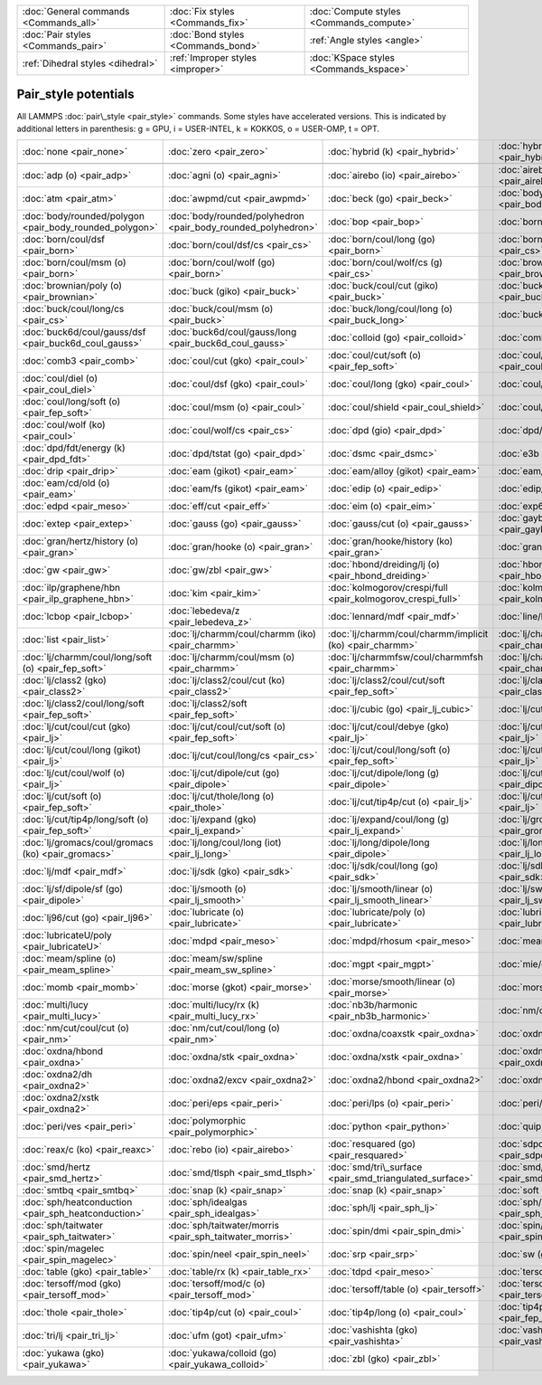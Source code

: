 +----------------------------------------+------------------------------------+------------------------------------------+
| :doc:`General commands <Commands_all>` | :doc:`Fix styles <Commands_fix>`   | :doc:`Compute styles <Commands_compute>` |
+----------------------------------------+------------------------------------+------------------------------------------+
| :doc:`Pair styles <Commands_pair>`     | :doc:`Bond styles <Commands_bond>` | :ref:`Angle styles <angle>`              |
+----------------------------------------+------------------------------------+------------------------------------------+
| :ref:`Dihedral styles <dihedral>`      | :ref:`Improper styles <improper>`  | :doc:`KSpace styles <Commands_kspace>`   |
+----------------------------------------+------------------------------------+------------------------------------------+

Pair\_style potentials
======================

All LAMMPS :doc:`pair\_style <pair_style>` commands.  Some styles have
accelerated versions.  This is indicated by additional letters in
parenthesis: g = GPU, i = USER-INTEL, k = KOKKOS, o = USER-OMP, t =
OPT.

+---------------------------------------------------------+---------------------------------------------------------------+-------------------------------------------------------------+-------------------------------------------------------------------+
| :doc:`none <pair_none>`                                 | :doc:`zero <pair_zero>`                                       | :doc:`hybrid (k) <pair_hybrid>`                             | :doc:`hybrid/overlay (k) <pair_hybrid>`                           |
+---------------------------------------------------------+---------------------------------------------------------------+-------------------------------------------------------------+-------------------------------------------------------------------+
|                                                         |                                                               |                                                             |                                                                   |
+---------------------------------------------------------+---------------------------------------------------------------+-------------------------------------------------------------+-------------------------------------------------------------------+
| :doc:`adp (o) <pair_adp>`                               | :doc:`agni (o) <pair_agni>`                                   | :doc:`airebo (io) <pair_airebo>`                            | :doc:`airebo/morse (io) <pair_airebo>`                            |
+---------------------------------------------------------+---------------------------------------------------------------+-------------------------------------------------------------+-------------------------------------------------------------------+
| :doc:`atm <pair_atm>`                                   | :doc:`awpmd/cut <pair_awpmd>`                                 | :doc:`beck (go) <pair_beck>`                                | :doc:`body/nparticle <pair_body_nparticle>`                       |
+---------------------------------------------------------+---------------------------------------------------------------+-------------------------------------------------------------+-------------------------------------------------------------------+
| :doc:`body/rounded/polygon <pair_body_rounded_polygon>` | :doc:`body/rounded/polyhedron <pair_body_rounded_polyhedron>` | :doc:`bop <pair_bop>`                                       | :doc:`born (go) <pair_born>`                                      |
+---------------------------------------------------------+---------------------------------------------------------------+-------------------------------------------------------------+-------------------------------------------------------------------+
| :doc:`born/coul/dsf <pair_born>`                        | :doc:`born/coul/dsf/cs <pair_cs>`                             | :doc:`born/coul/long (go) <pair_born>`                      | :doc:`born/coul/long/cs (g) <pair_cs>`                            |
+---------------------------------------------------------+---------------------------------------------------------------+-------------------------------------------------------------+-------------------------------------------------------------------+
| :doc:`born/coul/msm (o) <pair_born>`                    | :doc:`born/coul/wolf (go) <pair_born>`                        | :doc:`born/coul/wolf/cs (g) <pair_cs>`                      | :doc:`brownian (o) <pair_brownian>`                               |
+---------------------------------------------------------+---------------------------------------------------------------+-------------------------------------------------------------+-------------------------------------------------------------------+
| :doc:`brownian/poly (o) <pair_brownian>`                | :doc:`buck (giko) <pair_buck>`                                | :doc:`buck/coul/cut (giko) <pair_buck>`                     | :doc:`buck/coul/long (giko) <pair_buck>`                          |
+---------------------------------------------------------+---------------------------------------------------------------+-------------------------------------------------------------+-------------------------------------------------------------------+
| :doc:`buck/coul/long/cs <pair_cs>`                      | :doc:`buck/coul/msm (o) <pair_buck>`                          | :doc:`buck/long/coul/long (o) <pair_buck_long>`             | :doc:`buck/mdf <pair_mdf>`                                        |
+---------------------------------------------------------+---------------------------------------------------------------+-------------------------------------------------------------+-------------------------------------------------------------------+
| :doc:`buck6d/coul/gauss/dsf <pair_buck6d_coul_gauss>`   | :doc:`buck6d/coul/gauss/long <pair_buck6d_coul_gauss>`        | :doc:`colloid (go) <pair_colloid>`                          | :doc:`comb (o) <pair_comb>`                                       |
+---------------------------------------------------------+---------------------------------------------------------------+-------------------------------------------------------------+-------------------------------------------------------------------+
| :doc:`comb3 <pair_comb>`                                | :doc:`coul/cut (gko) <pair_coul>`                             | :doc:`coul/cut/soft (o) <pair_fep_soft>`                    | :doc:`coul/debye (gko) <pair_coul>`                               |
+---------------------------------------------------------+---------------------------------------------------------------+-------------------------------------------------------------+-------------------------------------------------------------------+
| :doc:`coul/diel (o) <pair_coul_diel>`                   | :doc:`coul/dsf (gko) <pair_coul>`                             | :doc:`coul/long (gko) <pair_coul>`                          | :doc:`coul/long/cs (g) <pair_cs>`                                 |
+---------------------------------------------------------+---------------------------------------------------------------+-------------------------------------------------------------+-------------------------------------------------------------------+
| :doc:`coul/long/soft (o) <pair_fep_soft>`               | :doc:`coul/msm (o) <pair_coul>`                               | :doc:`coul/shield <pair_coul_shield>`                       | :doc:`coul/streitz <pair_coul>`                                   |
+---------------------------------------------------------+---------------------------------------------------------------+-------------------------------------------------------------+-------------------------------------------------------------------+
| :doc:`coul/wolf (ko) <pair_coul>`                       | :doc:`coul/wolf/cs <pair_cs>`                                 | :doc:`dpd (gio) <pair_dpd>`                                 | :doc:`dpd/fdt <pair_dpd_fdt>`                                     |
+---------------------------------------------------------+---------------------------------------------------------------+-------------------------------------------------------------+-------------------------------------------------------------------+
| :doc:`dpd/fdt/energy (k) <pair_dpd_fdt>`                | :doc:`dpd/tstat (go) <pair_dpd>`                              | :doc:`dsmc <pair_dsmc>`                                     | :doc:`e3b <pair_e3b>`                                             |
+---------------------------------------------------------+---------------------------------------------------------------+-------------------------------------------------------------+-------------------------------------------------------------------+
| :doc:`drip <pair_drip>`                                 | :doc:`eam (gikot) <pair_eam>`                                 | :doc:`eam/alloy (gikot) <pair_eam>`                         | :doc:`eam/cd (o) <pair_eam>`                                      |
+---------------------------------------------------------+---------------------------------------------------------------+-------------------------------------------------------------+-------------------------------------------------------------------+
| :doc:`eam/cd/old (o) <pair_eam>`                        | :doc:`eam/fs (gikot) <pair_eam>`                              | :doc:`edip (o) <pair_edip>`                                 | :doc:`edip/multi <pair_edip>`                                     |
+---------------------------------------------------------+---------------------------------------------------------------+-------------------------------------------------------------+-------------------------------------------------------------------+
| :doc:`edpd <pair_meso>`                                 | :doc:`eff/cut <pair_eff>`                                     | :doc:`eim (o) <pair_eim>`                                   | :doc:`exp6/rx (k) <pair_exp6_rx>`                                 |
+---------------------------------------------------------+---------------------------------------------------------------+-------------------------------------------------------------+-------------------------------------------------------------------+
| :doc:`extep <pair_extep>`                               | :doc:`gauss (go) <pair_gauss>`                                | :doc:`gauss/cut (o) <pair_gauss>`                           | :doc:`gayberne (gio) <pair_gayberne>`                             |
+---------------------------------------------------------+---------------------------------------------------------------+-------------------------------------------------------------+-------------------------------------------------------------------+
| :doc:`gran/hertz/history (o) <pair_gran>`               | :doc:`gran/hooke (o) <pair_gran>`                             | :doc:`gran/hooke/history (ko) <pair_gran>`                  | :doc:`granular <pair_granular>`                                   |
+---------------------------------------------------------+---------------------------------------------------------------+-------------------------------------------------------------+-------------------------------------------------------------------+
| :doc:`gw <pair_gw>`                                     | :doc:`gw/zbl <pair_gw>`                                       | :doc:`hbond/dreiding/lj (o) <pair_hbond_dreiding>`          | :doc:`hbond/dreiding/morse (o) <pair_hbond_dreiding>`             |
+---------------------------------------------------------+---------------------------------------------------------------+-------------------------------------------------------------+-------------------------------------------------------------------+
| :doc:`ilp/graphene/hbn <pair_ilp_graphene_hbn>`         | :doc:`kim <pair_kim>`                                         | :doc:`kolmogorov/crespi/full <pair_kolmogorov_crespi_full>` | :doc:`kolmogorov/crespi/z <pair_kolmogorov_crespi_z>`             |
+---------------------------------------------------------+---------------------------------------------------------------+-------------------------------------------------------------+-------------------------------------------------------------------+
| :doc:`lcbop <pair_lcbop>`                               | :doc:`lebedeva/z <pair_lebedeva_z>`                           | :doc:`lennard/mdf <pair_mdf>`                               | :doc:`line/lj <pair_line_lj>`                                     |
+---------------------------------------------------------+---------------------------------------------------------------+-------------------------------------------------------------+-------------------------------------------------------------------+
| :doc:`list <pair_list>`                                 | :doc:`lj/charmm/coul/charmm (iko) <pair_charmm>`              | :doc:`lj/charmm/coul/charmm/implicit (ko) <pair_charmm>`    | :doc:`lj/charmm/coul/long (gikot) <pair_charmm>`                  |
+---------------------------------------------------------+---------------------------------------------------------------+-------------------------------------------------------------+-------------------------------------------------------------------+
| :doc:`lj/charmm/coul/long/soft (o) <pair_fep_soft>`     | :doc:`lj/charmm/coul/msm (o) <pair_charmm>`                   | :doc:`lj/charmmfsw/coul/charmmfsh <pair_charmm>`            | :doc:`lj/charmmfsw/coul/long <pair_charmm>`                       |
+---------------------------------------------------------+---------------------------------------------------------------+-------------------------------------------------------------+-------------------------------------------------------------------+
| :doc:`lj/class2 (gko) <pair_class2>`                    | :doc:`lj/class2/coul/cut (ko) <pair_class2>`                  | :doc:`lj/class2/coul/cut/soft <pair_fep_soft>`              | :doc:`lj/class2/coul/long (gko) <pair_class2>`                    |
+---------------------------------------------------------+---------------------------------------------------------------+-------------------------------------------------------------+-------------------------------------------------------------------+
| :doc:`lj/class2/coul/long/soft <pair_fep_soft>`         | :doc:`lj/class2/soft <pair_fep_soft>`                         | :doc:`lj/cubic (go) <pair_lj_cubic>`                        | :doc:`lj/cut (gikot) <pair_lj>`                                   |
+---------------------------------------------------------+---------------------------------------------------------------+-------------------------------------------------------------+-------------------------------------------------------------------+
| :doc:`lj/cut/coul/cut (gko) <pair_lj>`                  | :doc:`lj/cut/coul/cut/soft (o) <pair_fep_soft>`               | :doc:`lj/cut/coul/debye (gko) <pair_lj>`                    | :doc:`lj/cut/coul/dsf (gko) <pair_lj>`                            |
+---------------------------------------------------------+---------------------------------------------------------------+-------------------------------------------------------------+-------------------------------------------------------------------+
| :doc:`lj/cut/coul/long (gikot) <pair_lj>`               | :doc:`lj/cut/coul/long/cs <pair_cs>`                          | :doc:`lj/cut/coul/long/soft (o) <pair_fep_soft>`            | :doc:`lj/cut/coul/msm (go) <pair_lj>`                             |
+---------------------------------------------------------+---------------------------------------------------------------+-------------------------------------------------------------+-------------------------------------------------------------------+
| :doc:`lj/cut/coul/wolf (o) <pair_lj>`                   | :doc:`lj/cut/dipole/cut (go) <pair_dipole>`                   | :doc:`lj/cut/dipole/long (g) <pair_dipole>`                 | :doc:`lj/cut/dipole/sf (go) <pair_dipole>`                        |
+---------------------------------------------------------+---------------------------------------------------------------+-------------------------------------------------------------+-------------------------------------------------------------------+
| :doc:`lj/cut/soft (o) <pair_fep_soft>`                  | :doc:`lj/cut/thole/long (o) <pair_thole>`                     | :doc:`lj/cut/tip4p/cut (o) <pair_lj>`                       | :doc:`lj/cut/tip4p/long (ot) <pair_lj>`                           |
+---------------------------------------------------------+---------------------------------------------------------------+-------------------------------------------------------------+-------------------------------------------------------------------+
| :doc:`lj/cut/tip4p/long/soft (o) <pair_fep_soft>`       | :doc:`lj/expand (gko) <pair_lj_expand>`                       | :doc:`lj/expand/coul/long (g) <pair_lj_expand>`             | :doc:`lj/gromacs (gko) <pair_gromacs>`                            |
+---------------------------------------------------------+---------------------------------------------------------------+-------------------------------------------------------------+-------------------------------------------------------------------+
| :doc:`lj/gromacs/coul/gromacs (ko) <pair_gromacs>`      | :doc:`lj/long/coul/long (iot) <pair_lj_long>`                 | :doc:`lj/long/dipole/long <pair_dipole>`                    | :doc:`lj/long/tip4p/long (o) <pair_lj_long>`                      |
+---------------------------------------------------------+---------------------------------------------------------------+-------------------------------------------------------------+-------------------------------------------------------------------+
| :doc:`lj/mdf <pair_mdf>`                                | :doc:`lj/sdk (gko) <pair_sdk>`                                | :doc:`lj/sdk/coul/long (go) <pair_sdk>`                     | :doc:`lj/sdk/coul/msm (o) <pair_sdk>`                             |
+---------------------------------------------------------+---------------------------------------------------------------+-------------------------------------------------------------+-------------------------------------------------------------------+
| :doc:`lj/sf/dipole/sf (go) <pair_dipole>`               | :doc:`lj/smooth (o) <pair_lj_smooth>`                         | :doc:`lj/smooth/linear (o) <pair_lj_smooth_linear>`         | :doc:`lj/switch3/coulgauss/long <pair_lj_switch3_coulgauss>`      |
+---------------------------------------------------------+---------------------------------------------------------------+-------------------------------------------------------------+-------------------------------------------------------------------+
| :doc:`lj96/cut (go) <pair_lj96>`                        | :doc:`lubricate (o) <pair_lubricate>`                         | :doc:`lubricate/poly (o) <pair_lubricate>`                  | :doc:`lubricateU <pair_lubricateU>`                               |
+---------------------------------------------------------+---------------------------------------------------------------+-------------------------------------------------------------+-------------------------------------------------------------------+
| :doc:`lubricateU/poly <pair_lubricateU>`                | :doc:`mdpd <pair_meso>`                                       | :doc:`mdpd/rhosum <pair_meso>`                              | :doc:`meam/c <pair_meamc>`                                        |
+---------------------------------------------------------+---------------------------------------------------------------+-------------------------------------------------------------+-------------------------------------------------------------------+
| :doc:`meam/spline (o) <pair_meam_spline>`               | :doc:`meam/sw/spline <pair_meam_sw_spline>`                   | :doc:`mgpt <pair_mgpt>`                                     | :doc:`mie/cut (g) <pair_mie>`                                     |
+---------------------------------------------------------+---------------------------------------------------------------+-------------------------------------------------------------+-------------------------------------------------------------------+
| :doc:`momb <pair_momb>`                                 | :doc:`morse (gkot) <pair_morse>`                              | :doc:`morse/smooth/linear (o) <pair_morse>`                 | :doc:`morse/soft <pair_fep_soft>`                                 |
+---------------------------------------------------------+---------------------------------------------------------------+-------------------------------------------------------------+-------------------------------------------------------------------+
| :doc:`multi/lucy <pair_multi_lucy>`                     | :doc:`multi/lucy/rx (k) <pair_multi_lucy_rx>`                 | :doc:`nb3b/harmonic <pair_nb3b_harmonic>`                   | :doc:`nm/cut (o) <pair_nm>`                                       |
+---------------------------------------------------------+---------------------------------------------------------------+-------------------------------------------------------------+-------------------------------------------------------------------+
| :doc:`nm/cut/coul/cut (o) <pair_nm>`                    | :doc:`nm/cut/coul/long (o) <pair_nm>`                         | :doc:`oxdna/coaxstk <pair_oxdna>`                           | :doc:`oxdna/excv <pair_oxdna>`                                    |
+---------------------------------------------------------+---------------------------------------------------------------+-------------------------------------------------------------+-------------------------------------------------------------------+
| :doc:`oxdna/hbond <pair_oxdna>`                         | :doc:`oxdna/stk <pair_oxdna>`                                 | :doc:`oxdna/xstk <pair_oxdna>`                              | :doc:`oxdna2/coaxstk <pair_oxdna2>`                               |
+---------------------------------------------------------+---------------------------------------------------------------+-------------------------------------------------------------+-------------------------------------------------------------------+
| :doc:`oxdna2/dh <pair_oxdna2>`                          | :doc:`oxdna2/excv <pair_oxdna2>`                              | :doc:`oxdna2/hbond <pair_oxdna2>`                           | :doc:`oxdna2/stk <pair_oxdna2>`                                   |
+---------------------------------------------------------+---------------------------------------------------------------+-------------------------------------------------------------+-------------------------------------------------------------------+
| :doc:`oxdna2/xstk <pair_oxdna2>`                        | :doc:`peri/eps <pair_peri>`                                   | :doc:`peri/lps (o) <pair_peri>`                             | :doc:`peri/pmb (o) <pair_peri>`                                   |
+---------------------------------------------------------+---------------------------------------------------------------+-------------------------------------------------------------+-------------------------------------------------------------------+
| :doc:`peri/ves <pair_peri>`                             | :doc:`polymorphic <pair_polymorphic>`                         | :doc:`python <pair_python>`                                 | :doc:`quip <pair_quip>`                                           |
+---------------------------------------------------------+---------------------------------------------------------------+-------------------------------------------------------------+-------------------------------------------------------------------+
| :doc:`reax/c (ko) <pair_reaxc>`                         | :doc:`rebo (io) <pair_airebo>`                                | :doc:`resquared (go) <pair_resquared>`                      | :doc:`sdpd/taitwater/isothermal <pair_sdpd_taitwater_isothermal>` |
+---------------------------------------------------------+---------------------------------------------------------------+-------------------------------------------------------------+-------------------------------------------------------------------+
| :doc:`smd/hertz <pair_smd_hertz>`                       | :doc:`smd/tlsph <pair_smd_tlsph>`                             | :doc:`smd/tri\_surface <pair_smd_triangulated_surface>`     | :doc:`smd/ulsph <pair_smd_ulsph>`                                 |
+---------------------------------------------------------+---------------------------------------------------------------+-------------------------------------------------------------+-------------------------------------------------------------------+
| :doc:`smtbq <pair_smtbq>`                               | :doc:`snap (k) <pair_snap>`                                   | :doc:`snap (k) <pair_snap>`                                 | :doc:`soft (go) <pair_soft>`                                      |
+---------------------------------------------------------+---------------------------------------------------------------+-------------------------------------------------------------+-------------------------------------------------------------------+
| :doc:`sph/heatconduction <pair_sph_heatconduction>`     | :doc:`sph/idealgas <pair_sph_idealgas>`                       | :doc:`sph/lj <pair_sph_lj>`                                 | :doc:`sph/rhosum <pair_sph_rhosum>`                               |
+---------------------------------------------------------+---------------------------------------------------------------+-------------------------------------------------------------+-------------------------------------------------------------------+
| :doc:`sph/taitwater <pair_sph_taitwater>`               | :doc:`sph/taitwater/morris <pair_sph_taitwater_morris>`       | :doc:`spin/dmi <pair_spin_dmi>`                             | :doc:`spin/exchange <pair_spin_exchange>`                         |
+---------------------------------------------------------+---------------------------------------------------------------+-------------------------------------------------------------+-------------------------------------------------------------------+
| :doc:`spin/magelec <pair_spin_magelec>`                 | :doc:`spin/neel <pair_spin_neel>`                             | :doc:`srp <pair_srp>`                                       | :doc:`sw (giko) <pair_sw>`                                        |
+---------------------------------------------------------+---------------------------------------------------------------+-------------------------------------------------------------+-------------------------------------------------------------------+
| :doc:`table (gko) <pair_table>`                         | :doc:`table/rx (k) <pair_table_rx>`                           | :doc:`tdpd <pair_meso>`                                     | :doc:`tersoff (giko) <pair_tersoff>`                              |
+---------------------------------------------------------+---------------------------------------------------------------+-------------------------------------------------------------+-------------------------------------------------------------------+
| :doc:`tersoff/mod (gko) <pair_tersoff_mod>`             | :doc:`tersoff/mod/c (o) <pair_tersoff_mod>`                   | :doc:`tersoff/table (o) <pair_tersoff>`                     | :doc:`tersoff/zbl (gko) <pair_tersoff_zbl>`                       |
+---------------------------------------------------------+---------------------------------------------------------------+-------------------------------------------------------------+-------------------------------------------------------------------+
| :doc:`thole <pair_thole>`                               | :doc:`tip4p/cut (o) <pair_coul>`                              | :doc:`tip4p/long (o) <pair_coul>`                           | :doc:`tip4p/long/soft (o) <pair_fep_soft>`                        |
+---------------------------------------------------------+---------------------------------------------------------------+-------------------------------------------------------------+-------------------------------------------------------------------+
| :doc:`tri/lj <pair_tri_lj>`                             | :doc:`ufm (got) <pair_ufm>`                                   | :doc:`vashishta (gko) <pair_vashishta>`                     | :doc:`vashishta/table (o) <pair_vashishta>`                       |
+---------------------------------------------------------+---------------------------------------------------------------+-------------------------------------------------------------+-------------------------------------------------------------------+
| :doc:`yukawa (gko) <pair_yukawa>`                       | :doc:`yukawa/colloid (go) <pair_yukawa_colloid>`              | :doc:`zbl (gko) <pair_zbl>`                                 |                                                                   |
+---------------------------------------------------------+---------------------------------------------------------------+-------------------------------------------------------------+-------------------------------------------------------------------+


.. _lws: http://lammps.sandia.gov
.. _ld: Manual.html
.. _lc: Commands_all.html

